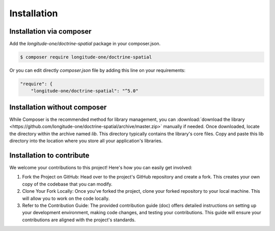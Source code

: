 Installation
============

Installation via composer
-------------------------

Add the `longitude-one/doctrine-spatial` package in your composer.json.

.. code-block:: bash

    $ composer require longitude-one/doctrine-spatial

Or you can edit directly `composer.json` file by adding this line on your requirements:

.. code-block:: json

    "require": {
        "longitude-one/doctrine-spatial": "^5.0"

Installation without composer
-----------------------------

While Composer is the recommended method for library management, you can
:download:`download the library  <https://github.com/longitude-one/doctrine-spatial/archive/master.zip>` manually
if needed.
Once downloaded, locate the directory within the archive named `lib`.
This directory typically contains the library's core files. Copy and paste this lib directory into the location where
you store all your application's libraries.

Installation to contribute
--------------------------

We welcome your contributions to this project! Here's how you can easily get involved:

1. Fork the Project on GitHub: Head over to the project's GitHub repository and create a fork. This creates your own copy of the codebase that you can modify.
2. Clone Your Fork Locally: Once you've forked the project, clone your forked repository to your local machine. This will allow you to work on the code locally.
3. Refer to the Contribution Guide: The provided contribution guide (doc) offers detailed instructions on setting up your development environment, making code changes, and testing your contributions. This guide will ensure your contributions are aligned with the project's standards.



